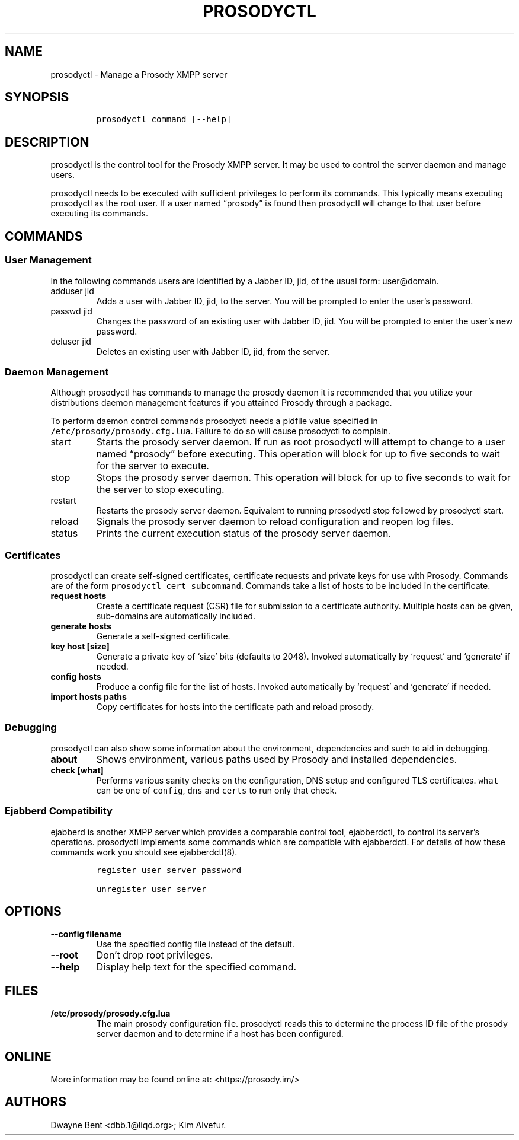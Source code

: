 .\" Automatically generated by Pandoc 2.17.0.1
.\"
.TH "PROSODYCTL" "1" "2017-09-02" "" ""
.hy
.SH NAME
.PP
prosodyctl - Manage a Prosody XMPP server
.SH SYNOPSIS
.IP
.nf
\f[C]
prosodyctl command [--help]
\f[R]
.fi
.SH DESCRIPTION
.PP
prosodyctl is the control tool for the Prosody XMPP server.
It may be used to control the server daemon and manage users.
.PP
prosodyctl needs to be executed with sufficient privileges to perform
its commands.
This typically means executing prosodyctl as the root user.
If a user named \[lq]prosody\[rq] is found then prosodyctl will change
to that user before executing its commands.
.SH COMMANDS
.SS User Management
.PP
In the following commands users are identified by a Jabber ID, jid, of
the usual form: user\[at]domain.
.TP
adduser jid
Adds a user with Jabber ID, jid, to the server.
You will be prompted to enter the user\[cq]s password.
.TP
passwd jid
Changes the password of an existing user with Jabber ID, jid.
You will be prompted to enter the user\[cq]s new password.
.TP
deluser jid
Deletes an existing user with Jabber ID, jid, from the server.
.SS Daemon Management
.PP
Although prosodyctl has commands to manage the prosody daemon it is
recommended that you utilize your distributions daemon management
features if you attained Prosody through a package.
.PP
To perform daemon control commands prosodyctl needs a pidfile value
specified in \f[C]/etc/prosody/prosody.cfg.lua\f[R].
Failure to do so will cause prosodyctl to complain.
.TP
start
Starts the prosody server daemon.
If run as root prosodyctl will attempt to change to a user named
\[lq]prosody\[rq] before executing.
This operation will block for up to five seconds to wait for the server
to execute.
.TP
stop
Stops the prosody server daemon.
This operation will block for up to five seconds to wait for the server
to stop executing.
.TP
restart
Restarts the prosody server daemon.
Equivalent to running prosodyctl stop followed by prosodyctl start.
.TP
reload
Signals the prosody server daemon to reload configuration and reopen log
files.
.TP
status
Prints the current execution status of the prosody server daemon.
.SS Certificates
.PP
prosodyctl can create self-signed certificates, certificate requests and
private keys for use with Prosody.
Commands are of the form \f[C]prosodyctl cert subcommand\f[R].
Commands take a list of hosts to be included in the certificate.
.TP
\f[B]\f[CB]request hosts\f[B]\f[R]
Create a certificate request (CSR) file for submission to a certificate
authority.
Multiple hosts can be given, sub-domains are automatically included.
.TP
\f[B]\f[CB]generate hosts\f[B]\f[R]
Generate a self-signed certificate.
.TP
\f[B]\f[CB]key host [size]\f[B]\f[R]
Generate a private key of `size' bits (defaults to 2048).
Invoked automatically by `request' and `generate' if needed.
.TP
\f[B]\f[CB]config hosts\f[B]\f[R]
Produce a config file for the list of hosts.
Invoked automatically by `request' and `generate' if needed.
.TP
\f[B]\f[CB]import hosts paths\f[B]\f[R]
Copy certificates for hosts into the certificate path and reload
prosody.
.SS Debugging
.PP
prosodyctl can also show some information about the environment,
dependencies and such to aid in debugging.
.TP
\f[B]\f[CB]about\f[B]\f[R]
Shows environment, various paths used by Prosody and installed
dependencies.
.TP
\f[B]\f[CB]check [what]\f[B]\f[R]
Performs various sanity checks on the configuration, DNS setup and
configured TLS certificates.
\f[C]what\f[R] can be one of \f[C]config\f[R], \f[C]dns\f[R] and
\f[C]certs\f[R] to run only that check.
.SS Ejabberd Compatibility
.PP
ejabberd is another XMPP server which provides a comparable control
tool, ejabberdctl, to control its server\[cq]s operations.
prosodyctl implements some commands which are compatible with
ejabberdctl.
For details of how these commands work you should see ejabberdctl(8).
.IP
.nf
\f[C]
register user server password

unregister user server
\f[R]
.fi
.SH OPTIONS
.TP
\f[B]\f[CB]--config filename\f[B]\f[R]
Use the specified config file instead of the default.
.TP
\f[B]\f[CB]--root\f[B]\f[R]
Don\[cq]t drop root privileges.
.TP
\f[B]\f[CB]--help\f[B]\f[R]
Display help text for the specified command.
.SH FILES
.TP
\f[B]\f[CB]/etc/prosody/prosody.cfg.lua\f[B]\f[R]
The main prosody configuration file.
prosodyctl reads this to determine the process ID file of the prosody
server daemon and to determine if a host has been configured.
.SH ONLINE
.PP
More information may be found online at: <https://prosody.im/>
.SH AUTHORS
Dwayne Bent <dbb.1@liqd.org>; Kim Alvefur.
